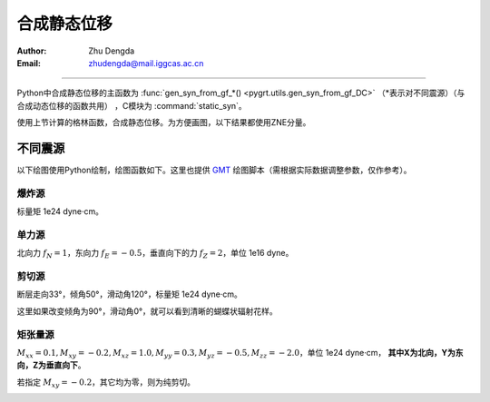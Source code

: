 合成静态位移
=================

:Author: Zhu Dengda
:Email:  zhudengda@mail.iggcas.ac.cn

-----------------------------------------------------------

Python中合成静态位移的主函数为 :func:`gen_syn_from_gf_*() <pygrt.utils.gen_syn_from_gf_DC>` （\*表示对不同震源）（与合成动态位移的函数共用）  ，C模块为 :command:`static_syn`。

使用上节计算的格林函数，合成静态位移。为方便画图，以下结果都使用ZNE分量。

不同震源
-------------
以下绘图使用Python绘制，绘图函数如下。这里也提供 `GMT <https://www.generic-mapping-tools.org/>`_ 绘图脚本（需根据实际数据调整参数，仅作参考）。

.. tabs:: 

    .. tab:: Python

        .. literalinclude:: run/run.py
            :language: python
            :start-after: BEGIN plot func
            :end-before: END plot func

    .. tab:: GMT 

        .. literalinclude:: run/run.sh
            :language: bash
            :start-after: BEGIN gmt
            :end-before: END gmt


爆炸源
~~~~~~~~~~~~~~~~~
标量矩 1e24 dyne·cm。

.. tabs::  

    .. group-tab:: C 

        .. literalinclude:: run/run.sh
            :language: bash
            :start-after: BEGIN SYN EX
            :end-before: END SYN EX

    .. group-tab:: Python 

        .. literalinclude:: run/run.py
            :language: python
            :start-after: BEGIN SYN EX
            :end-before: END SYN EX


.. image:: run/syn_ex.png
    :width: 500px
    :align: center


单力源
~~~~~~~~~~~~~~~~~
北向力 :math:`f_N=1`，东向力 :math:`f_E=-0.5`，垂直向下的力 :math:`f_Z=2`，单位 1e16 dyne。

.. tabs::  

    .. group-tab:: C 

        .. literalinclude:: run/run.sh
            :language: bash
            :start-after: BEGIN SYN SF
            :end-before: END SYN SF

    .. group-tab:: Python 

        .. literalinclude:: run/run.py
            :language: python
            :start-after: BEGIN SYN SF
            :end-before: END SYN SF


.. image:: run/syn_sf.png
    :width: 500px
    :align: center


剪切源
~~~~~~~~~~~~~~
断层走向33°，倾角50°，滑动角120°，标量矩 1e24 dyne·cm。

.. tabs::  

    .. group-tab:: C 

        .. literalinclude:: run/run.sh
            :language: bash
            :start-after: BEGIN SYN DC
            :end-before: END SYN DC

    .. group-tab:: Python 

        .. literalinclude:: run/run.py
            :language: python
            :start-after: BEGIN SYN DC
            :end-before: END SYN DC


.. image:: run/syn_dc.png
    :width: 500px
    :align: center

这里如果改变倾角为90°，滑动角0°，就可以看到清晰的蝴蝶状辐射花样。

.. tabs::  

    .. group-tab:: C 

        .. literalinclude:: run/run.sh
            :language: bash
            :start-after: BEGIN SYN DC2
            :end-before: END SYN DC2

    .. group-tab:: Python 

        .. literalinclude:: run/run.py
            :language: python
            :start-after: BEGIN SYN DC2
            :end-before: END SYN DC2


.. image:: run/syn_dc2.png
    :width: 500px
    :align: center




矩张量源
~~~~~~~~~~~~~~
:math:`M_{xx}=0.1, M_{xy}=-0.2, M_{xz}=1.0, M_{yy}=0.3, M_{yz}=-0.5, M_{zz}=-2.0`，单位 1e24 dyne·cm， **其中X为北向，Y为东向，Z为垂直向下**。


.. tabs::  

    .. group-tab:: C 

        .. literalinclude:: run/run.sh
            :language: bash
            :start-after: BEGIN SYN MT
            :end-before: END SYN MT

    .. group-tab:: Python 

        .. literalinclude:: run/run.py
            :language: python
            :start-after: BEGIN SYN MT
            :end-before: END SYN MT


.. image:: run/syn_mt.png
    :width: 500px
    :align: center


若指定 :math:`M_{xy}=-0.2`，其它均为零，则为纯剪切。

.. tabs::  

    .. group-tab:: C 

        .. literalinclude:: run/run.sh
            :language: bash
            :start-after: BEGIN SYN MT2
            :end-before: END SYN MT2

    .. group-tab:: Python 

        .. literalinclude:: run/run.py
            :language: python
            :start-after: BEGIN SYN MT2
            :end-before: END SYN MT2


.. image:: run/syn_mt2.png
    :width: 500px
    :align: center